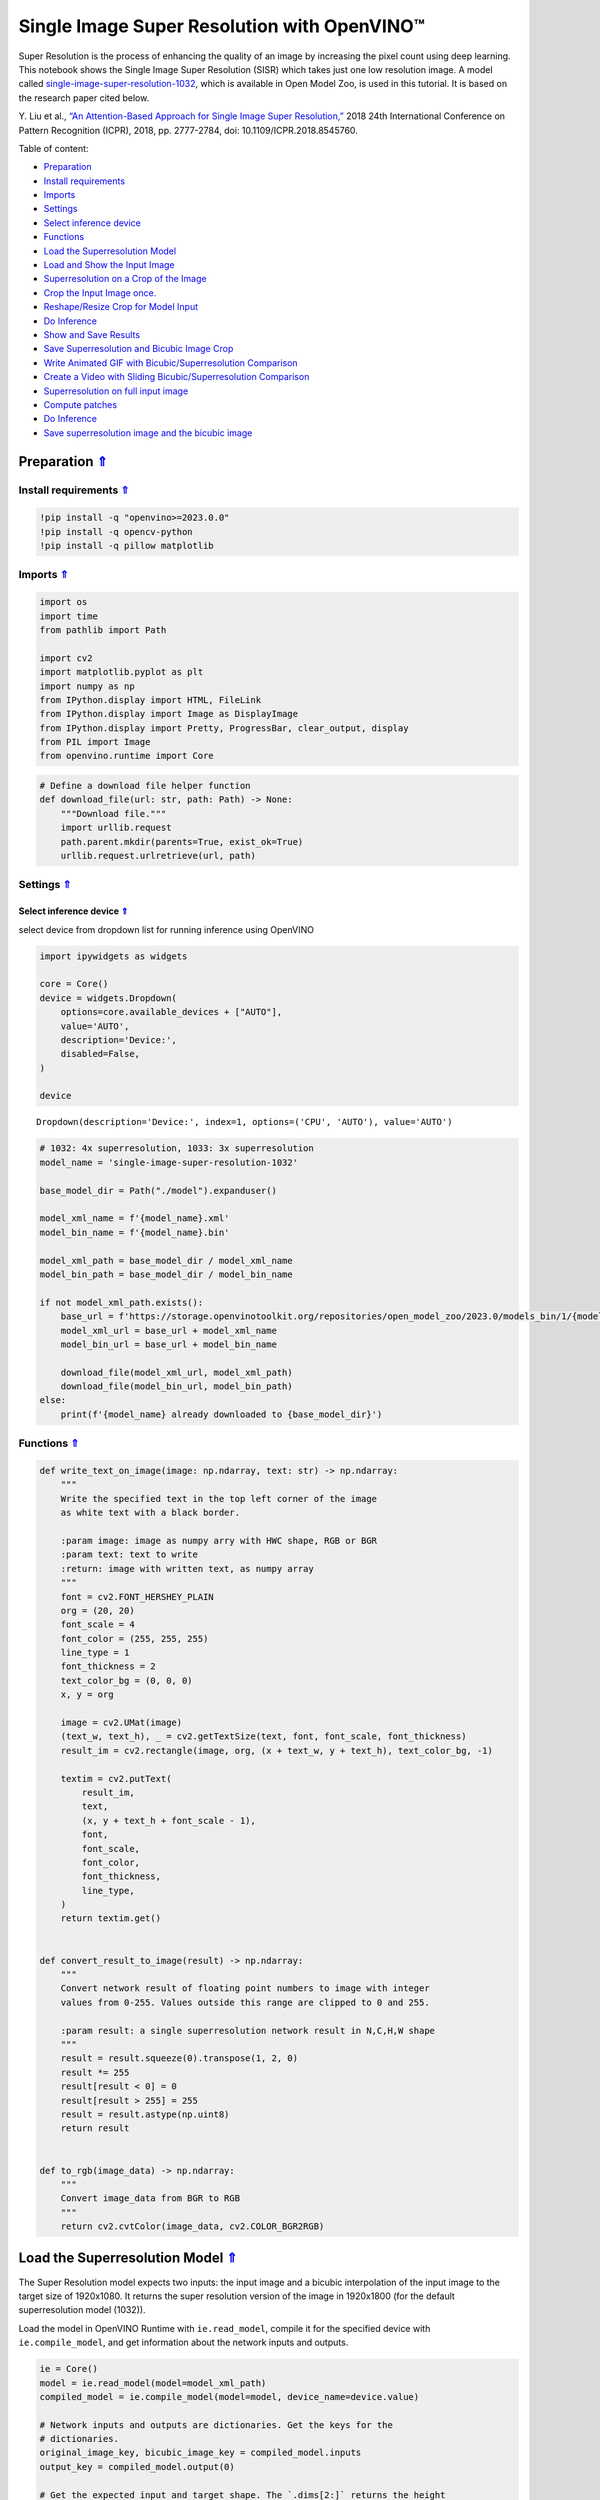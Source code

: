 Single Image Super Resolution with OpenVINO™
============================================

.. _top:

Super Resolution is the process of enhancing the quality of an image by
increasing the pixel count using deep learning. This notebook shows the
Single Image Super Resolution (SISR) which takes just one low resolution
image. A model called
`single-image-super-resolution-1032 <https://docs.openvino.ai/2023.0/omz_models_model_single_image_super_resolution_1032.html>`__,
which is available in Open Model Zoo, is used in this tutorial. It is
based on the research paper cited below.

Y. Liu et al., `“An Attention-Based Approach for Single Image Super
Resolution,” <https://arxiv.org/abs/1807.06779>`__ 2018 24th
International Conference on Pattern Recognition (ICPR), 2018,
pp. 2777-2784, doi: 10.1109/ICPR.2018.8545760. 

Table of content:

- `Preparation <#preparation>`__
- `Install requirements <#install-requirements>`__
- `Imports <#imports>`__
- `Settings <#settings>`__
- `Select inference device <#select-inference-device>`__
- `Functions <#functions>`__
- `Load the Superresolution Model <#load-the-superresolution-model>`__
- `Load and Show the Input Image <#load-and-show-the-input-image>`__
- `Superresolution on a Crop of the Image <#superresolution-on-a-crop-of-the-image>`__
- `Crop the Input Image once. <#crop-the-input-image-once>`__
- `Reshape/Resize Crop for Model Input <#reshape-resize-crop-for-model-input>`__
- `Do Inference <#do-inference>`__
- `Show and Save Results <#show-and-save-results>`__
- `Save Superresolution and Bicubic Image Crop <#save-superresolution-and-bicubic-image-crop>`__
- `Write Animated GIF with Bicubic/Superresolution Comparison <#write-animated-gif-with-bicubic-superresolution-comparison>`__
- `Create a Video with Sliding Bicubic/Superresolution Comparison <#create-a-video-with-sliding-bicubic-superresolution-comparison>`__
- `Superresolution on full input image <#superresolution-on-full-input-image>`__
- `Compute patches <#compute-patches>`__
- `Do Inference <#do-inference>`__
- `Save superresolution image and the bicubic image <#save-superresolution-image-and-the-bicubic-image>`__

Preparation `⇑ <#top>`__
###############################################################################################################################


Install requirements `⇑ <#top>`__
+++++++++++++++++++++++++++++++++++++++++++++++++++++++++++++++++++++++++++++++++++++++++++++++++++++++++++++++++++++++++++++++


.. code:: ipython3

    !pip install -q "openvino>=2023.0.0"
    !pip install -q opencv-python
    !pip install -q pillow matplotlib

Imports `⇑ <#top>`__
+++++++++++++++++++++++++++++++++++++++++++++++++++++++++++++++++++++++++++++++++++++++++++++++++++++++++++++++++++++++++++++++


.. code:: ipython3

    import os
    import time
    from pathlib import Path
    
    import cv2
    import matplotlib.pyplot as plt
    import numpy as np
    from IPython.display import HTML, FileLink
    from IPython.display import Image as DisplayImage
    from IPython.display import Pretty, ProgressBar, clear_output, display
    from PIL import Image
    from openvino.runtime import Core

.. code:: ipython3

    # Define a download file helper function
    def download_file(url: str, path: Path) -> None:
        """Download file."""
        import urllib.request
        path.parent.mkdir(parents=True, exist_ok=True)
        urllib.request.urlretrieve(url, path)

Settings `⇑ <#top>`__
+++++++++++++++++++++++++++++++++++++++++++++++++++++++++++++++++++++++++++++++++++++++++++++++++++++++++++++++++++++++++++++++


Select inference device `⇑ <#top>`__
-------------------------------------------------------------------------------------------------------------------------------


select device from dropdown list for running inference using OpenVINO

.. code:: ipython3

    import ipywidgets as widgets
    
    core = Core()
    device = widgets.Dropdown(
        options=core.available_devices + ["AUTO"],
        value='AUTO',
        description='Device:',
        disabled=False,
    )
    
    device




.. parsed-literal::

    Dropdown(description='Device:', index=1, options=('CPU', 'AUTO'), value='AUTO')



.. code:: ipython3

    # 1032: 4x superresolution, 1033: 3x superresolution
    model_name = 'single-image-super-resolution-1032'
    
    base_model_dir = Path("./model").expanduser()
    
    model_xml_name = f'{model_name}.xml'
    model_bin_name = f'{model_name}.bin'
    
    model_xml_path = base_model_dir / model_xml_name
    model_bin_path = base_model_dir / model_bin_name
    
    if not model_xml_path.exists():
        base_url = f'https://storage.openvinotoolkit.org/repositories/open_model_zoo/2023.0/models_bin/1/{model_name}/FP16/'
        model_xml_url = base_url + model_xml_name
        model_bin_url = base_url + model_bin_name
    
        download_file(model_xml_url, model_xml_path)
        download_file(model_bin_url, model_bin_path)
    else:
        print(f'{model_name} already downloaded to {base_model_dir}')

Functions `⇑ <#top>`__
+++++++++++++++++++++++++++++++++++++++++++++++++++++++++++++++++++++++++++++++++++++++++++++++++++++++++++++++++++++++++++++++


.. code:: ipython3

    def write_text_on_image(image: np.ndarray, text: str) -> np.ndarray:
        """
        Write the specified text in the top left corner of the image
        as white text with a black border.
    
        :param image: image as numpy arry with HWC shape, RGB or BGR
        :param text: text to write
        :return: image with written text, as numpy array
        """
        font = cv2.FONT_HERSHEY_PLAIN
        org = (20, 20)
        font_scale = 4
        font_color = (255, 255, 255)
        line_type = 1
        font_thickness = 2
        text_color_bg = (0, 0, 0)
        x, y = org
    
        image = cv2.UMat(image)
        (text_w, text_h), _ = cv2.getTextSize(text, font, font_scale, font_thickness)
        result_im = cv2.rectangle(image, org, (x + text_w, y + text_h), text_color_bg, -1)
    
        textim = cv2.putText(
            result_im,
            text,
            (x, y + text_h + font_scale - 1),
            font,
            font_scale,
            font_color,
            font_thickness,
            line_type,
        )
        return textim.get()
    
    
    def convert_result_to_image(result) -> np.ndarray:
        """
        Convert network result of floating point numbers to image with integer
        values from 0-255. Values outside this range are clipped to 0 and 255.
    
        :param result: a single superresolution network result in N,C,H,W shape
        """
        result = result.squeeze(0).transpose(1, 2, 0)
        result *= 255
        result[result < 0] = 0
        result[result > 255] = 255
        result = result.astype(np.uint8)
        return result
    
    
    def to_rgb(image_data) -> np.ndarray:
        """
        Convert image_data from BGR to RGB
        """
        return cv2.cvtColor(image_data, cv2.COLOR_BGR2RGB)

Load the Superresolution Model `⇑ <#top>`__
###############################################################################################################################


The Super Resolution model expects two inputs: the input image and a
bicubic interpolation of the input image to the target size of
1920x1080. It returns the super resolution version of the image in
1920x1800 (for the default superresolution model (1032)).

Load the model in OpenVINO Runtime with ``ie.read_model``, compile it
for the specified device with ``ie.compile_model``, and get information
about the network inputs and outputs.

.. code:: ipython3

    ie = Core()
    model = ie.read_model(model=model_xml_path)
    compiled_model = ie.compile_model(model=model, device_name=device.value)
    
    # Network inputs and outputs are dictionaries. Get the keys for the
    # dictionaries.
    original_image_key, bicubic_image_key = compiled_model.inputs
    output_key = compiled_model.output(0)
    
    # Get the expected input and target shape. The `.dims[2:]` returns the height
    # and width. The `resize` function of OpenCV expects the shape as (width, height),
    # so reverse the shape with `[::-1]` and convert it to a tuple.
    input_height, input_width = list(original_image_key.shape)[2:]
    target_height, target_width = list(bicubic_image_key.shape)[2:]
    
    upsample_factor = int(target_height / input_height)
    
    print(f"The network expects inputs with a width of {input_width}, " f"height of {input_height}")
    print(f"The network returns images with a width of {target_width}, " f"height of {target_height}")
    
    print(
        f"The image sides are upsampled by a factor of {upsample_factor}. "
        f"The new image is {upsample_factor**2} times as large as the "
        "original image"
    )


.. parsed-literal::

    The network expects inputs with a width of 480, height of 270
    The network returns images with a width of 1920, height of 1080
    The image sides are upsampled by a factor of 4. The new image is 16 times as large as the original image


Load and Show the Input Image `⇑ <#top>`__
###############################################################################################################################


   **NOTE**: For the best results, use raw images (like ``TIFF``,
   ``BMP`` or ``PNG``). Compressed images (like ``JPEG``) may appear
   distorted after processing with the super resolution model.

.. code:: ipython3

    IMAGE_PATH = Path("./data/tower.jpg")
    OUTPUT_PATH = Path("output/")
    
    os.makedirs(str(OUTPUT_PATH), exist_ok=True)
    
    download_file('https://storage.openvinotoolkit.org/repositories/openvino_notebooks/data/data/image/tower.jpg', IMAGE_PATH)
    full_image = cv2.imread(str(IMAGE_PATH))
    
    # Uncomment these lines to load a raw image as BGR.
    # import rawpy
    # with rawpy.imread(IMAGE_PATH) as raw:
    #     full_image = raw.postprocess()[:,:,(2,1,0)]
    
    plt.imshow(to_rgb(full_image))
    print(f"Showing full image with width {full_image.shape[1]} " f"and height {full_image.shape[0]}")


.. parsed-literal::

    Showing full image with width 5976 and height 3770



.. image:: 202-vision-superresolution-image-with-output_files/202-vision-superresolution-image-with-output_15_1.png


Superresolution on a Crop of the Image `⇑ <#top>`__
###############################################################################################################################


Crop the Input Image once. `⇑ <#top>`__
+++++++++++++++++++++++++++++++++++++++++++++++++++++++++++++++++++++++++++++++++++++++++++++++++++++++++++++++++++++++++++++++


Crop the network input size. Give the X (width) and Y (height)
coordinates for the top left corner of the crop. Set the ``CROP_FACTOR``
variable to 2 to make a crop that is larger than the network input size
(this only works with the ``single-image-super-resolution-1032`` model).
The crop will be downsampled before propagating to the network. This is
useful for very high resolution images, where a crop of the network
input size is too small to show enough information. It can also improve
the result. Keep in mind that with a ``CROP_FACTOR`` or 2 the net
upsampling factor will be halved. If the superresolution network
increases the side lengths of the image by a factor of 4, it upsamples a
480x270 crop to 1920x1080. With a ``CROP_FACTOR`` of 2, a 960x540 crop
is upsampled to the same 1920x1080: the side lengths are twice as large
as the crop size.

.. code:: ipython3

    # Set `CROP_FACTOR` to 2 to crop with twice the input width and height
    # This only works with the 1032 (4x) superresolution model!
    # Set it to 1 to crop the image with the exact input size.
    CROP_FACTOR = 2
    adjusted_upsample_factor = upsample_factor // CROP_FACTOR
    
    image_id = "flag"  # A tag to recognize the saved images.
    starty = 3200
    startx = 0
    
    # Perform the crop.
    image_crop = full_image[
        starty : starty + input_height * CROP_FACTOR,
        startx : startx + input_width * CROP_FACTOR,
    ]
    
    # Show the cropped image.
    print(f"Showing image crop with width {image_crop.shape[1]} and " f"height {image_crop.shape[0]}.")
    plt.imshow(to_rgb(image_crop));


.. parsed-literal::

    Showing image crop with width 960 and height 540.



.. image:: 202-vision-superresolution-image-with-output_files/202-vision-superresolution-image-with-output_17_1.png


Reshape/Resize Crop for Model Input `⇑ <#top>`__
+++++++++++++++++++++++++++++++++++++++++++++++++++++++++++++++++++++++++++++++++++++++++++++++++++++++++++++++++++++++++++++++


The input image is resized to a network input size, and reshaped to
(N,C,H,W) (N=number of images, C=number of channels, H=height, W=width).
The image is also resized to the network output size, with bicubic
interpolation. This bicubic image is the second input to the network.

.. code:: ipython3

    # Resize the image to the target shape with bicubic interpolation.
    bicubic_image = cv2.resize(
        src=image_crop, dsize=(target_width, target_height), interpolation=cv2.INTER_CUBIC
    )
    
    # If required, resize the image to the input image shape.
    if CROP_FACTOR > 1:
        image_crop = cv2.resize(src=image_crop, dsize=(input_width, input_height))
    
    # Reshape the images from (H,W,C) to (N,C,H,W).
    input_image_original = np.expand_dims(image_crop.transpose(2, 0, 1), axis=0)
    input_image_bicubic = np.expand_dims(bicubic_image.transpose(2, 0, 1), axis=0)

Do Inference `⇑ <#top>`__
+++++++++++++++++++++++++++++++++++++++++++++++++++++++++++++++++++++++++++++++++++++++++++++++++++++++++++++++++++++++++++++++


Do inference and convert the inference result to an ``RGB`` image.

.. code:: ipython3

    result = compiled_model(
        {
            original_image_key.any_name: input_image_original,
            bicubic_image_key.any_name: input_image_bicubic,
        }
    )[output_key]
    
    # Get inference result as numpy array and reshape to image shape and data type
    result_image = convert_result_to_image(result)

Show and Save Results `⇑ <#top>`__
+++++++++++++++++++++++++++++++++++++++++++++++++++++++++++++++++++++++++++++++++++++++++++++++++++++++++++++++++++++++++++++++


Show the bicubic image and the enhanced superresolution image.

.. code:: ipython3

    fig, ax = plt.subplots(nrows=1, ncols=2, figsize=(30, 15))
    ax[0].imshow(to_rgb(bicubic_image))
    ax[1].imshow(to_rgb(result_image))
    ax[0].set_title("Bicubic")
    ax[1].set_title("Superresolution")




.. parsed-literal::

    Text(0.5, 1.0, 'Superresolution')




.. image:: 202-vision-superresolution-image-with-output_files/202-vision-superresolution-image-with-output_23_1.png


Save Superresolution and Bicubic Image Crop `⇑ <#top>`__
-------------------------------------------------------------------------------------------------------------------------------


.. code:: ipython3

    # Add a text with "SUPER" or "BICUBIC" to the superresolution or bicubic image.
    image_super = write_text_on_image(image=result_image, text="SUPER")
    image_bicubic = write_text_on_image(image=bicubic_image, text="BICUBIC")
    
    # Store the image and the results.
    crop_image_path = Path(f"{OUTPUT_PATH.stem}/{image_id}_{adjusted_upsample_factor}x_crop.png")
    superres_image_path = Path(
        f"{OUTPUT_PATH.stem}/{image_id}_{adjusted_upsample_factor}x_crop_superres.png"
    )
    bicubic_image_path = Path(
        f"{OUTPUT_PATH.stem}/{image_id}_{adjusted_upsample_factor}x_crop_bicubic.png"
    )
    cv2.imwrite(filename=str(crop_image_path), img=image_crop, params=[cv2.IMWRITE_PNG_COMPRESSION, 0])
    cv2.imwrite(
        filename=str(superres_image_path), img=image_super, params=[cv2.IMWRITE_PNG_COMPRESSION, 0]
    )
    cv2.imwrite(
        filename=str(bicubic_image_path), img=image_bicubic, params=[cv2.IMWRITE_PNG_COMPRESSION, 0]
    )
    print(f"Images written to directory: {OUTPUT_PATH}")


.. parsed-literal::

    Images written to directory: output


Write Animated GIF with Bicubic/Superresolution Comparison
`⇑ <#top>`__

.. code:: ipython3

    print(image_bicubic.shape)
    print(image_super.shape)
    
    result_pil = Image.fromarray(to_rgb(image_super))
    bicubic_pil = Image.fromarray(to_rgb(image_bicubic))
    gif_image_path = Path(f"{OUTPUT_PATH.stem}/{image_id}_comparison_{adjusted_upsample_factor}x.gif")
    
    result_pil.save(
        fp=str(gif_image_path),
        format="GIF",
        append_images=[bicubic_pil],
        save_all=True,
        duration=1000,
        loop=0,
    )
    
    # The `DisplayImage(str(gif_image_path))` function does not work in Colab.
    DisplayImage(data=open(gif_image_path, "rb").read(), width=1920 // 2)


.. parsed-literal::

    (1080, 1920, 3)
    (1080, 1920, 3)




.. image:: 202-vision-superresolution-image-with-output_files/202-vision-superresolution-image-with-output_27_1.png
   :width: 960px



Create a Video with Sliding Bicubic/Superresolution Comparison
`⇑ <#top>`__

This may take a while. For the video, the superresolution and bicubic
image are resized by a factor of 2 to improve processing speed. This
gives an indication of the superresolution effect. The video is saved as
an ``.avi`` file. You can click on the link to download the video, or
open it directly from the ``output/`` directory, and play it locally. >
Note: If you run the example in Google Colab, download video files using
the ``Files`` tool.

.. code:: ipython3

    FOURCC = cv2.VideoWriter_fourcc(*"MJPG")
    
    result_video_path = Path(
        f"{OUTPUT_PATH.stem}/{image_id}_crop_comparison_{adjusted_upsample_factor}x.avi"
    )
    video_target_height, video_target_width = (
        result_image.shape[0] // 2,
        result_image.shape[1] // 2,
    )
    
    out_video = cv2.VideoWriter(
        filename=str(result_video_path),
        fourcc=FOURCC,
        fps=90,
        frameSize=(video_target_width, video_target_height),
    )
    
    resized_result_image = cv2.resize(src=result_image, dsize=(video_target_width, video_target_height))
    resized_bicubic_image = cv2.resize(
        src=bicubic_image, dsize=(video_target_width, video_target_height)
    )
    
    progress_bar = ProgressBar(total=video_target_width)
    progress_bar.display()
    
    for i in range(video_target_width):
        # Create a frame where the left part (until i pixels width) contains the
        # superresolution image, and the right part (from i pixels width) contains
        # the bicubic image.
        comparison_frame = np.hstack(
            (
                resized_result_image[:, :i, :],
                resized_bicubic_image[:, i:, :],
            )
        )
        # Create a small black border line between the superresolution
        # and bicubic part of the image.
        comparison_frame[:, i - 1 : i + 1, :] = 0
        out_video.write(image=comparison_frame)
        progress_bar.progress = i
        progress_bar.update()
    out_video.release()
    clear_output()
    
    video_link = FileLink(result_video_path)
    video_link.html_link_str = "<a href='%s' download>%s</a>"
    display(HTML(f"The video has been saved to {video_link._repr_html_()}"))



.. raw:: html

    The video has been saved to output/flag_crop_comparison_2x.avi<br>


Superresolution on full input image `⇑ <#top>`__
###############################################################################################################################


Superresolution on the full image is done by dividing the image into
patches of equal size, doing superresolution on each path, and then
stitching the resulting patches together again. For this demo, patches
near the border of the image are ignored.

Adjust the ``CROPLINES`` setting in the next cell if you see boundary
effects.

Compute patches `⇑ <#top>`__
+++++++++++++++++++++++++++++++++++++++++++++++++++++++++++++++++++++++++++++++++++++++++++++++++++++++++++++++++++++++++++++++


.. code:: ipython3

    # Set the number of lines to crop from the network result to prevent
    # boundary effects. The value of `CROPLINES` should be an integer >= 1.
    CROPLINES = 10
    # See Superresolution on one crop of the image for description of `CROP_FACTOR`.
    CROP_FACTOR = 2
    
    full_image_height, full_image_width = full_image.shape[:2]
    
    # Compute x and y coordinates of left top of image tiles.
    x_coords = list(range(0, full_image_width, input_width * CROP_FACTOR - CROPLINES * 2))
    while full_image_width - x_coords[-1] < input_width * CROP_FACTOR:
        x_coords.pop(-1)
    y_coords = list(range(0, full_image_height, input_height * CROP_FACTOR - CROPLINES * 2))
    while full_image_height - y_coords[-1] < input_height * CROP_FACTOR:
        y_coords.pop(-1)
    
    # Compute the width and height to crop the full image. The full image is
    # cropped at the border to tiles of the input size.
    crop_width = x_coords[-1] + input_width * CROP_FACTOR
    crop_height = y_coords[-1] + input_height * CROP_FACTOR
    
    # Compute the width and height of the target superresolution image.
    new_width = (
        x_coords[-1] * (upsample_factor // CROP_FACTOR)
        + target_width
        - CROPLINES * 2 * (upsample_factor // CROP_FACTOR)
    )
    new_height = (
        y_coords[-1] * (upsample_factor // CROP_FACTOR)
        + target_height
        - CROPLINES * 2 * (upsample_factor // CROP_FACTOR)
    )
    print(f"The output image will have a width of {new_width} " f"and a height of {new_height}")


.. parsed-literal::

    The output image will have a width of 11280 and a height of 7280


Do Inference `⇑ <#top>`__
+++++++++++++++++++++++++++++++++++++++++++++++++++++++++++++++++++++++++++++++++++++++++++++++++++++++++++++++++++++++++++++++


The code below reads one patch of the image at a time. Each patch is
reshaped to the network input shape and upsampled with bicubic
interpolation to the target shape. Both the original and the bicubic
images are propagated through the network. The network result is a numpy
array with floating point values, with a shape of ``(1,3,1920,1080)``.
This array is converted to an 8-bit image with the ``(1080,1920,3)``
shape and written to a ``full_superresolution_image``. The bicubic image
is written to a ``full_bicubic_image`` for comparison. A progress bar
shows the progress of the process. Inference time is measured, as well
as total time to process each patch.

.. code:: ipython3

    start_time = time.perf_counter()
    patch_nr = 0
    num_patches = len(x_coords) * len(y_coords)
    progress_bar = ProgressBar(total=num_patches)
    progress_bar.display()
    
    # Crop image to fit tiles of the input size.
    full_image_crop = full_image.copy()[:crop_height, :crop_width, :]
    
    # Create an empty array of the target size.
    full_superresolution_image = np.empty((new_height, new_width, 3), dtype=np.uint8)
    
    # Create a bicubic upsampled image of the target size for comparison.
    full_bicubic_image = cv2.resize(
        src=full_image_crop[CROPLINES:-CROPLINES, CROPLINES:-CROPLINES, :],
        dsize=(new_width, new_height),
        interpolation=cv2.INTER_CUBIC,
    )
    
    total_inference_duration = 0
    for y in y_coords:
        for x in x_coords:
            patch_nr += 1
    
            # Crop the input image.
            image_crop = full_image_crop[
                y : y + input_height * CROP_FACTOR,
                x : x + input_width * CROP_FACTOR,
            ]
    
            # Resize the images to the target shape with bicubic interpolation
            bicubic_image = cv2.resize(
                src=image_crop,
                dsize=(target_width, target_height),
                interpolation=cv2.INTER_CUBIC,
            )
    
            if CROP_FACTOR > 1:
                image_crop = cv2.resize(src=image_crop, dsize=(input_width, input_height))
    
            input_image_original = np.expand_dims(image_crop.transpose(2, 0, 1), axis=0)
    
            input_image_bicubic = np.expand_dims(bicubic_image.transpose(2, 0, 1), axis=0)
    
            # Do inference.
            inference_start_time = time.perf_counter()
    
            result = compiled_model(
                {
                    original_image_key.any_name: input_image_original,
                    bicubic_image_key.any_name: input_image_bicubic,
                }
            )[output_key]
    
            inference_stop_time = time.perf_counter()
            inference_duration = inference_stop_time - inference_start_time
            total_inference_duration += inference_duration
    
            # Reshape an inference result to the image shape and the data type.
            result_image = convert_result_to_image(result)
    
            # Add the inference result of this patch to the full superresolution
            # image.
            adjusted_upsample_factor = upsample_factor // CROP_FACTOR
            new_y = y * adjusted_upsample_factor
            new_x = x * adjusted_upsample_factor
            full_superresolution_image[
                new_y : new_y + target_height - CROPLINES * adjusted_upsample_factor * 2,
                new_x : new_x + target_width - CROPLINES * adjusted_upsample_factor * 2,
            ] = result_image[
                CROPLINES * adjusted_upsample_factor : -CROPLINES * adjusted_upsample_factor,
                CROPLINES * adjusted_upsample_factor : -CROPLINES * adjusted_upsample_factor,
                :,
            ]
    
            progress_bar.progress = patch_nr
            progress_bar.update()
    
            if patch_nr % 10 == 0:
                clear_output(wait=True)
                progress_bar.display()
                display(
                    Pretty(
                        f"Processed patch {patch_nr}/{num_patches}. "
                        f"Inference time: {inference_duration:.2f} seconds "
                        f"({1/inference_duration:.2f} FPS)"
                    )
                )
    
    end_time = time.perf_counter()
    duration = end_time - start_time
    clear_output(wait=True)
    print(
        f"Processed {num_patches} patches in {duration:.2f} seconds. "
        f"Total patches per second (including processing): "
        f"{num_patches/duration:.2f}.\nInference patches per second: "
        f"{num_patches/total_inference_duration:.2f} "
    )


.. parsed-literal::

    Processed 42 patches in 4.78 seconds. Total patches per second (including processing): 8.78.
    Inference patches per second: 17.27 


Save superresolution image and the bicubic image `⇑ <#top>`__
+++++++++++++++++++++++++++++++++++++++++++++++++++++++++++++++++++++++++++++++++++++++++++++++++++++++++++++++++++++++++++++++


.. code:: ipython3

    full_superresolution_image_path = Path(
        f"{OUTPUT_PATH.stem}/full_superres_{adjusted_upsample_factor}x.jpg"
    )
    full_bicubic_image_path = Path(f"{OUTPUT_PATH.stem}/full_bicubic_{adjusted_upsample_factor}x.jpg")
    
    cv2.imwrite(str(full_superresolution_image_path), full_superresolution_image)
    cv2.imwrite(str(full_bicubic_image_path), full_bicubic_image);

.. code:: ipython3

    bicubic_link = FileLink(full_bicubic_image_path)
    image_link = FileLink(full_superresolution_image_path)
    bicubic_link.html_link_str = "<a href='%s' download>%s</a>"
    image_link.html_link_str = "<a href='%s' download>%s</a>"
    display(
        HTML(
            "The images are saved in the images directory. You can also download "
            "them by clicking on these links:"
            f"<ul><li>{image_link._repr_html_()}<li>{bicubic_link._repr_html_()}"
        )
    )



.. raw:: html

    The images are saved in the images directory. You can also download them by clicking on these links:<ul><li>output/full_bicubic_2x.jpg<br>

